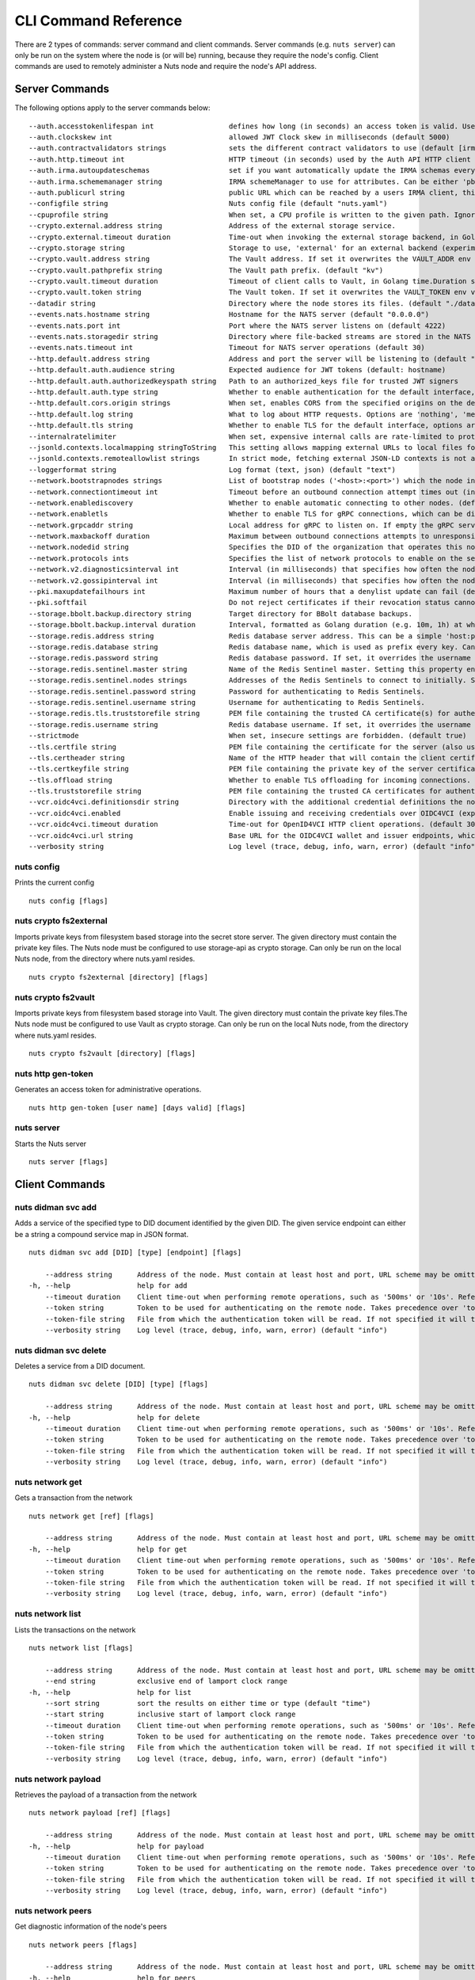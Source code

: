 .. _nuts-cli-reference:

CLI Command Reference
#####################

There are 2 types of commands: server command and client commands. Server commands (e.g. ``nuts server``) can only be run on the system where the node is (or will be) running, because they require the node's config. Client commands are used to remotely administer a Nuts node and require the node's API address.

Server Commands
***************

The following options apply to the server commands below:


::

      --auth.accesstokenlifespan int                  defines how long (in seconds) an access token is valid. Uses default in strict mode. (default 60)
      --auth.clockskew int                            allowed JWT Clock skew in milliseconds (default 5000)
      --auth.contractvalidators strings               sets the different contract validators to use (default [irma,uzi,dummy,employeeid])
      --auth.http.timeout int                         HTTP timeout (in seconds) used by the Auth API HTTP client (default 30)
      --auth.irma.autoupdateschemas                   set if you want automatically update the IRMA schemas every 60 minutes. (default true)
      --auth.irma.schememanager string                IRMA schemeManager to use for attributes. Can be either 'pbdf' or 'irma-demo'. (default "pbdf")
      --auth.publicurl string                         public URL which can be reached by a users IRMA client, this should include the scheme and domain: https://example.com. Additional paths should only be added if some sort of url-rewriting is done in a reverse-proxy.
      --configfile string                             Nuts config file (default "nuts.yaml")
      --cpuprofile string                             When set, a CPU profile is written to the given path. Ignored when strictmode is set.
      --crypto.external.address string                Address of the external storage service.
      --crypto.external.timeout duration              Time-out when invoking the external storage backend, in Golang time.Duration string format (e.g. 1s). (default 100ms)
      --crypto.storage string                         Storage to use, 'external' for an external backend (experimental), 'fs' for file system (for development purposes), 'vaultkv' for Vault KV store (recommended, will be replaced by external backend in future). (default "fs")
      --crypto.vault.address string                   The Vault address. If set it overwrites the VAULT_ADDR env var.
      --crypto.vault.pathprefix string                The Vault path prefix. (default "kv")
      --crypto.vault.timeout duration                 Timeout of client calls to Vault, in Golang time.Duration string format (e.g. 1s). (default 5s)
      --crypto.vault.token string                     The Vault token. If set it overwrites the VAULT_TOKEN env var.
      --datadir string                                Directory where the node stores its files. (default "./data")
      --events.nats.hostname string                   Hostname for the NATS server (default "0.0.0.0")
      --events.nats.port int                          Port where the NATS server listens on (default 4222)
      --events.nats.storagedir string                 Directory where file-backed streams are stored in the NATS server
      --events.nats.timeout int                       Timeout for NATS server operations (default 30)
      --http.default.address string                   Address and port the server will be listening to (default ":1323")
      --http.default.auth.audience string             Expected audience for JWT tokens (default: hostname)
      --http.default.auth.authorizedkeyspath string   Path to an authorized_keys file for trusted JWT signers
      --http.default.auth.type string                 Whether to enable authentication for the default interface, specify 'token_v2' for bearer token mode or 'token' for legacy bearer token mode.
      --http.default.cors.origin strings              When set, enables CORS from the specified origins on the default HTTP interface.
      --http.default.log string                       What to log about HTTP requests. Options are 'nothing', 'metadata' (log request method, URI, IP and response code), and 'metadata-and-body' (log the request and response body, in addition to the metadata). (default "metadata")
      --http.default.tls string                       Whether to enable TLS for the default interface, options are 'disabled', 'server', 'server-client'. Leaving it empty is synonymous to 'disabled',
      --internalratelimiter                           When set, expensive internal calls are rate-limited to protect the network. Always enabled in strict mode. (default true)
      --jsonld.contexts.localmapping stringToString   This setting allows mapping external URLs to local files for e.g. preventing external dependencies. These mappings have precedence over those in remoteallowlist. (default [https://nuts.nl/credentials/v1=assets/contexts/nuts.ldjson,https://www.w3.org/2018/credentials/v1=assets/contexts/w3c-credentials-v1.ldjson,https://w3c-ccg.github.io/lds-jws2020/contexts/lds-jws2020-v1.json=assets/contexts/lds-jws2020-v1.ldjson,https://schema.org=assets/contexts/schema-org-v13.ldjson])
      --jsonld.contexts.remoteallowlist strings       In strict mode, fetching external JSON-LD contexts is not allowed except for context-URLs listed here. (default [https://schema.org,https://www.w3.org/2018/credentials/v1,https://w3c-ccg.github.io/lds-jws2020/contexts/lds-jws2020-v1.json])
      --loggerformat string                           Log format (text, json) (default "text")
      --network.bootstrapnodes strings                List of bootstrap nodes ('<host>:<port>') which the node initially connect to.
      --network.connectiontimeout int                 Timeout before an outbound connection attempt times out (in milliseconds). (default 5000)
      --network.enablediscovery                       Whether to enable automatic connecting to other nodes. (default true)
      --network.enabletls                             Whether to enable TLS for gRPC connections, which can be disabled for demo/development purposes. It is NOT meant for TLS offloading (see 'tls.offload'). Disabling TLS is not allowed in strict-mode. (default true)
      --network.grpcaddr string                       Local address for gRPC to listen on. If empty the gRPC server won't be started and other nodes will not be able to connect to this node (outbound connections can still be made). (default ":5555")
      --network.maxbackoff duration                   Maximum between outbound connections attempts to unresponsive nodes (in Golang duration format, e.g. '1h', '30m'). (default 24h0m0s)
      --network.nodedid string                        Specifies the DID of the organization that operates this node, typically a vendor for EPD software. It is used to identify the node on the network. If the DID document does not exist of is deactivated, the node will not start.
      --network.protocols ints                        Specifies the list of network protocols to enable on the server. They are specified by version (1, 2). If not set, all protocols are enabled.
      --network.v2.diagnosticsinterval int            Interval (in milliseconds) that specifies how often the node should broadcast its diagnostic information to other nodes (specify 0 to disable). (default 5000)
      --network.v2.gossipinterval int                 Interval (in milliseconds) that specifies how often the node should gossip its new hashes to other nodes. (default 5000)
      --pki.maxupdatefailhours int                    Maximum number of hours that a denylist update can fail (default 4)
      --pki.softfail                                  Do not reject certificates if their revocation status cannot be established when softfail is true (default true)
      --storage.bbolt.backup.directory string         Target directory for BBolt database backups.
      --storage.bbolt.backup.interval duration        Interval, formatted as Golang duration (e.g. 10m, 1h) at which BBolt database backups will be performed.
      --storage.redis.address string                  Redis database server address. This can be a simple 'host:port' or a Redis connection URL with scheme, auth and other options.
      --storage.redis.database string                 Redis database name, which is used as prefix every key. Can be used to have multiple instances use the same Redis instance.
      --storage.redis.password string                 Redis database password. If set, it overrides the username in the connection URL.
      --storage.redis.sentinel.master string          Name of the Redis Sentinel master. Setting this property enables Redis Sentinel.
      --storage.redis.sentinel.nodes strings          Addresses of the Redis Sentinels to connect to initially. Setting this property enables Redis Sentinel.
      --storage.redis.sentinel.password string        Password for authenticating to Redis Sentinels.
      --storage.redis.sentinel.username string        Username for authenticating to Redis Sentinels.
      --storage.redis.tls.truststorefile string       PEM file containing the trusted CA certificate(s) for authenticating remote Redis servers. Can only be used when connecting over TLS (use 'rediss://' as scheme in address).
      --storage.redis.username string                 Redis database username. If set, it overrides the username in the connection URL.
      --strictmode                                    When set, insecure settings are forbidden. (default true)
      --tls.certfile string                           PEM file containing the certificate for the server (also used as client certificate).
      --tls.certheader string                         Name of the HTTP header that will contain the client certificate when TLS is offloaded.
      --tls.certkeyfile string                        PEM file containing the private key of the server certificate.
      --tls.offload string                            Whether to enable TLS offloading for incoming connections. Enable by setting it to 'incoming'. If enabled 'tls.certheader' must be configured as well.
      --tls.truststorefile string                     PEM file containing the trusted CA certificates for authenticating remote servers. (default "truststore.pem")
      --vcr.oidc4vci.definitionsdir string            Directory with the additional credential definitions the node could issue (experimental, may change without notice).
      --vcr.oidc4vci.enabled                          Enable issuing and receiving credentials over OIDC4VCI (experimental).
      --vcr.oidc4vci.timeout duration                 Time-out for OpenID4VCI HTTP client operations. (default 30s)
      --vcr.oidc4vci.url string                       Base URL for the OIDC4VCI wallet and issuer endpoints, which ends up in the OAuth2 metadata. These are node-to-node (/n2n) endpoints, but only the base path up until (not including) /n2n has to be configured. So typically, only a domain. Must be HTTPS when strict-mode is enabled.
      --verbosity string                              Log level (trace, debug, info, warn, error) (default "info")

nuts config
^^^^^^^^^^^

Prints the current config

::

  nuts config [flags]


nuts crypto fs2external
^^^^^^^^^^^^^^^^^^^^^^^

Imports private keys from filesystem based storage into the secret store server. The given directory must contain the private key files. The Nuts node must be configured to use storage-api as crypto storage. Can only be run on the local Nuts node, from the directory where nuts.yaml resides.

::

  nuts crypto fs2external [directory] [flags]


nuts crypto fs2vault
^^^^^^^^^^^^^^^^^^^^

Imports private keys from filesystem based storage into Vault. The given directory must contain the private key files.The Nuts node must be configured to use Vault as crypto storage. Can only be run on the local Nuts node, from the directory where nuts.yaml resides.

::

  nuts crypto fs2vault [directory] [flags]


nuts http gen-token
^^^^^^^^^^^^^^^^^^^

Generates an access token for administrative operations.

::

  nuts http gen-token [user name] [days valid] [flags]


nuts server
^^^^^^^^^^^

Starts the Nuts server

::

  nuts server [flags]


Client Commands
***************


nuts didman svc add
^^^^^^^^^^^^^^^^^^^

Adds a service of the specified type to DID document identified by the given DID. The given service endpoint can either be a string a compound service map in JSON format.

::

  nuts didman svc add [DID] [type] [endpoint] [flags]

      --address string      Address of the node. Must contain at least host and port, URL scheme may be omitted. In that case it 'http://' is prepended. (default "localhost:1323")
  -h, --help                help for add
      --timeout duration    Client time-out when performing remote operations, such as '500ms' or '10s'. Refer to Golang's 'time.Duration' syntax for a more elaborate description of the syntax. (default 10s)
      --token string        Token to be used for authenticating on the remote node. Takes precedence over 'token-file'.
      --token-file string   File from which the authentication token will be read. If not specified it will try to read the token from the '.nuts-client.cfg' file in the user's home dir.
      --verbosity string    Log level (trace, debug, info, warn, error) (default "info")

nuts didman svc delete
^^^^^^^^^^^^^^^^^^^^^^

Deletes a service from a DID document.

::

  nuts didman svc delete [DID] [type] [flags]

      --address string      Address of the node. Must contain at least host and port, URL scheme may be omitted. In that case it 'http://' is prepended. (default "localhost:1323")
  -h, --help                help for delete
      --timeout duration    Client time-out when performing remote operations, such as '500ms' or '10s'. Refer to Golang's 'time.Duration' syntax for a more elaborate description of the syntax. (default 10s)
      --token string        Token to be used for authenticating on the remote node. Takes precedence over 'token-file'.
      --token-file string   File from which the authentication token will be read. If not specified it will try to read the token from the '.nuts-client.cfg' file in the user's home dir.
      --verbosity string    Log level (trace, debug, info, warn, error) (default "info")

nuts network get
^^^^^^^^^^^^^^^^

Gets a transaction from the network

::

  nuts network get [ref] [flags]

      --address string      Address of the node. Must contain at least host and port, URL scheme may be omitted. In that case it 'http://' is prepended. (default "localhost:1323")
  -h, --help                help for get
      --timeout duration    Client time-out when performing remote operations, such as '500ms' or '10s'. Refer to Golang's 'time.Duration' syntax for a more elaborate description of the syntax. (default 10s)
      --token string        Token to be used for authenticating on the remote node. Takes precedence over 'token-file'.
      --token-file string   File from which the authentication token will be read. If not specified it will try to read the token from the '.nuts-client.cfg' file in the user's home dir.
      --verbosity string    Log level (trace, debug, info, warn, error) (default "info")

nuts network list
^^^^^^^^^^^^^^^^^

Lists the transactions on the network

::

  nuts network list [flags]

      --address string      Address of the node. Must contain at least host and port, URL scheme may be omitted. In that case it 'http://' is prepended. (default "localhost:1323")
      --end string          exclusive end of lamport clock range
  -h, --help                help for list
      --sort string         sort the results on either time or type (default "time")
      --start string        inclusive start of lamport clock range
      --timeout duration    Client time-out when performing remote operations, such as '500ms' or '10s'. Refer to Golang's 'time.Duration' syntax for a more elaborate description of the syntax. (default 10s)
      --token string        Token to be used for authenticating on the remote node. Takes precedence over 'token-file'.
      --token-file string   File from which the authentication token will be read. If not specified it will try to read the token from the '.nuts-client.cfg' file in the user's home dir.
      --verbosity string    Log level (trace, debug, info, warn, error) (default "info")

nuts network payload
^^^^^^^^^^^^^^^^^^^^

Retrieves the payload of a transaction from the network

::

  nuts network payload [ref] [flags]

      --address string      Address of the node. Must contain at least host and port, URL scheme may be omitted. In that case it 'http://' is prepended. (default "localhost:1323")
  -h, --help                help for payload
      --timeout duration    Client time-out when performing remote operations, such as '500ms' or '10s'. Refer to Golang's 'time.Duration' syntax for a more elaborate description of the syntax. (default 10s)
      --token string        Token to be used for authenticating on the remote node. Takes precedence over 'token-file'.
      --token-file string   File from which the authentication token will be read. If not specified it will try to read the token from the '.nuts-client.cfg' file in the user's home dir.
      --verbosity string    Log level (trace, debug, info, warn, error) (default "info")

nuts network peers
^^^^^^^^^^^^^^^^^^

Get diagnostic information of the node's peers

::

  nuts network peers [flags]

      --address string      Address of the node. Must contain at least host and port, URL scheme may be omitted. In that case it 'http://' is prepended. (default "localhost:1323")
  -h, --help                help for peers
      --timeout duration    Client time-out when performing remote operations, such as '500ms' or '10s'. Refer to Golang's 'time.Duration' syntax for a more elaborate description of the syntax. (default 10s)
      --token string        Token to be used for authenticating on the remote node. Takes precedence over 'token-file'.
      --token-file string   File from which the authentication token will be read. If not specified it will try to read the token from the '.nuts-client.cfg' file in the user's home dir.
      --verbosity string    Log level (trace, debug, info, warn, error) (default "info")

nuts network reprocess
^^^^^^^^^^^^^^^^^^^^^^

Reprocess all transactions with the give contentType (ex: application/did+json)

::

  nuts network reprocess [contentType] [flags]

      --address string      Address of the node. Must contain at least host and port, URL scheme may be omitted. In that case it 'http://' is prepended. (default "localhost:1323")
  -h, --help                help for reprocess
      --timeout duration    Client time-out when performing remote operations, such as '500ms' or '10s'. Refer to Golang's 'time.Duration' syntax for a more elaborate description of the syntax. (default 10s)
      --token string        Token to be used for authenticating on the remote node. Takes precedence over 'token-file'.
      --token-file string   File from which the authentication token will be read. If not specified it will try to read the token from the '.nuts-client.cfg' file in the user's home dir.
      --verbosity string    Log level (trace, debug, info, warn, error) (default "info")

nuts status
^^^^^^^^^^^

Shows the status of the Nuts Node.

::

  nuts status [flags]

      --address string      Address of the node. Must contain at least host and port, URL scheme may be omitted. In that case it 'http://' is prepended. (default "localhost:1323")
  -h, --help                help for status
      --timeout duration    Client time-out when performing remote operations, such as '500ms' or '10s'. Refer to Golang's 'time.Duration' syntax for a more elaborate description of the syntax. (default 10s)
      --token string        Token to be used for authenticating on the remote node. Takes precedence over 'token-file'.
      --token-file string   File from which the authentication token will be read. If not specified it will try to read the token from the '.nuts-client.cfg' file in the user's home dir.
      --verbosity string    Log level (trace, debug, info, warn, error) (default "info")

nuts vcr issue
^^^^^^^^^^^^^^

Issues a Verifiable Credential as the given issuer (as DID). The context must be a single JSON-LD context URI (e.g. 'https://nuts.nl/credentials/v1'). The type must be a single VC type (not being VerifiableCredential). The subject must be the credential subject in JSON format. It prints the issued VC if successfully issued.

::

  nuts vcr issue [context] [type] [issuer-did] [subject] [flags]

      --address string      Address of the node. Must contain at least host and port, URL scheme may be omitted. In that case it 'http://' is prepended. (default "localhost:1323")
  -e, --expiration string   Date in RFC3339 format when the VC expires.
  -h, --help                help for issue
  -p, --publish             Whether to publish the credential to the network. (default true)
      --timeout duration    Client time-out when performing remote operations, such as '500ms' or '10s'. Refer to Golang's 'time.Duration' syntax for a more elaborate description of the syntax. (default 10s)
      --token string        Token to be used for authenticating on the remote node. Takes precedence over 'token-file'.
      --token-file string   File from which the authentication token will be read. If not specified it will try to read the token from the '.nuts-client.cfg' file in the user's home dir.
      --verbosity string    Log level (trace, debug, info, warn, error) (default "info")
  -v, --visibility string   Whether to publish the credential publicly ('public') or privately ('private'). (default "private")

**Example**

::

  nuts vcr issue "https://nuts.nl/credentials/v1" "NutsAuthorizationCredential" "did:nuts:1234" "{'id': 'did:nuts:4321', 'purposeOfUse': 'eOverdracht-sender', 'etc': 'etcetc'}"


nuts vcr list-trusted
^^^^^^^^^^^^^^^^^^^^^

List trusted issuers for given credential type

::

  nuts vcr list-trusted [type] [flags]

      --address string      Address of the node. Must contain at least host and port, URL scheme may be omitted. In that case it 'http://' is prepended. (default "localhost:1323")
  -h, --help                help for list-trusted
      --timeout duration    Client time-out when performing remote operations, such as '500ms' or '10s'. Refer to Golang's 'time.Duration' syntax for a more elaborate description of the syntax. (default 10s)
      --token string        Token to be used for authenticating on the remote node. Takes precedence over 'token-file'.
      --token-file string   File from which the authentication token will be read. If not specified it will try to read the token from the '.nuts-client.cfg' file in the user's home dir.
      --verbosity string    Log level (trace, debug, info, warn, error) (default "info")

nuts vcr list-untrusted
^^^^^^^^^^^^^^^^^^^^^^^

List untrusted issuers for given credential type

::

  nuts vcr list-untrusted [type] [flags]

      --address string      Address of the node. Must contain at least host and port, URL scheme may be omitted. In that case it 'http://' is prepended. (default "localhost:1323")
  -h, --help                help for list-untrusted
      --timeout duration    Client time-out when performing remote operations, such as '500ms' or '10s'. Refer to Golang's 'time.Duration' syntax for a more elaborate description of the syntax. (default 10s)
      --token string        Token to be used for authenticating on the remote node. Takes precedence over 'token-file'.
      --token-file string   File from which the authentication token will be read. If not specified it will try to read the token from the '.nuts-client.cfg' file in the user's home dir.
      --verbosity string    Log level (trace, debug, info, warn, error) (default "info")

nuts vcr trust
^^^^^^^^^^^^^^

Trust VCs of a certain credential type when published by the given issuer.

::

  nuts vcr trust [type] [issuer DID] [flags]

      --address string      Address of the node. Must contain at least host and port, URL scheme may be omitted. In that case it 'http://' is prepended. (default "localhost:1323")
  -h, --help                help for trust
      --timeout duration    Client time-out when performing remote operations, such as '500ms' or '10s'. Refer to Golang's 'time.Duration' syntax for a more elaborate description of the syntax. (default 10s)
      --token string        Token to be used for authenticating on the remote node. Takes precedence over 'token-file'.
      --token-file string   File from which the authentication token will be read. If not specified it will try to read the token from the '.nuts-client.cfg' file in the user's home dir.
      --verbosity string    Log level (trace, debug, info, warn, error) (default "info")

nuts vcr untrust
^^^^^^^^^^^^^^^^

Untrust VCs of a certain credential type when published by the given issuer.

::

  nuts vcr untrust [type] [issuer DID] [flags]

      --address string      Address of the node. Must contain at least host and port, URL scheme may be omitted. In that case it 'http://' is prepended. (default "localhost:1323")
  -h, --help                help for untrust
      --timeout duration    Client time-out when performing remote operations, such as '500ms' or '10s'. Refer to Golang's 'time.Duration' syntax for a more elaborate description of the syntax. (default 10s)
      --token string        Token to be used for authenticating on the remote node. Takes precedence over 'token-file'.
      --token-file string   File from which the authentication token will be read. If not specified it will try to read the token from the '.nuts-client.cfg' file in the user's home dir.
      --verbosity string    Log level (trace, debug, info, warn, error) (default "info")

nuts vdr add-keyagreement
^^^^^^^^^^^^^^^^^^^^^^^^^

Add a key agreement key to the DID document. It must be a reference to an existing key in the same DID document, for instance created using the 'addvm' command. When successful, it outputs the updated DID document.

::

  nuts vdr add-keyagreement [KID] [flags]

      --address string      Address of the node. Must contain at least host and port, URL scheme may be omitted. In that case it 'http://' is prepended. (default "localhost:1323")
  -h, --help                help for add-keyagreement
      --timeout duration    Client time-out when performing remote operations, such as '500ms' or '10s'. Refer to Golang's 'time.Duration' syntax for a more elaborate description of the syntax. (default 10s)
      --token string        Token to be used for authenticating on the remote node. Takes precedence over 'token-file'.
      --token-file string   File from which the authentication token will be read. If not specified it will try to read the token from the '.nuts-client.cfg' file in the user's home dir.
      --verbosity string    Log level (trace, debug, info, warn, error) (default "info")

nuts vdr addvm
^^^^^^^^^^^^^^

Add a verification method key to the DID document.

::

  nuts vdr addvm [DID] [flags]

      --address string      Address of the node. Must contain at least host and port, URL scheme may be omitted. In that case it 'http://' is prepended. (default "localhost:1323")
  -h, --help                help for addvm
      --timeout duration    Client time-out when performing remote operations, such as '500ms' or '10s'. Refer to Golang's 'time.Duration' syntax for a more elaborate description of the syntax. (default 10s)
      --token string        Token to be used for authenticating on the remote node. Takes precedence over 'token-file'.
      --token-file string   File from which the authentication token will be read. If not specified it will try to read the token from the '.nuts-client.cfg' file in the user's home dir.
      --verbosity string    Log level (trace, debug, info, warn, error) (default "info")

nuts vdr conflicted
^^^^^^^^^^^^^^^^^^^

Print conflicted documents and their metadata

::

  nuts vdr conflicted [flags]

      --address string      Address of the node. Must contain at least host and port, URL scheme may be omitted. In that case it 'http://' is prepended. (default "localhost:1323")
      --document            Pass 'true' to only print the document (unless other flags are provided as well).
  -h, --help                help for conflicted
      --metadata            Pass 'true' to only print the metadata (unless other flags are provided as well).
      --timeout duration    Client time-out when performing remote operations, such as '500ms' or '10s'. Refer to Golang's 'time.Duration' syntax for a more elaborate description of the syntax. (default 10s)
      --token string        Token to be used for authenticating on the remote node. Takes precedence over 'token-file'.
      --token-file string   File from which the authentication token will be read. If not specified it will try to read the token from the '.nuts-client.cfg' file in the user's home dir.
      --verbosity string    Log level (trace, debug, info, warn, error) (default "info")

nuts vdr create-did
^^^^^^^^^^^^^^^^^^^

Registers a new DID

::

  nuts vdr create-did [flags]

      --address string         Address of the node. Must contain at least host and port, URL scheme may be omitted. In that case it 'http://' is prepended. (default "localhost:1323")
      --assertionMethod        Pass 'false' to disable assertionMethod capabilities. (default true)
      --authentication         Pass 'true' to enable authentication capabilities.
      --capabilityDelegation   Pass 'true' to enable capabilityDelegation capabilities.
      --capabilityInvocation   Pass 'false' to disable capabilityInvocation capabilities. (default true)
      --controllers strings    Comma-separated list of DIDs that can control the generated DID Document.
  -h, --help                   help for create-did
      --keyAgreement           Pass 'true' to enable keyAgreement capabilities.
      --selfControl            Pass 'false' to disable DID Document control. (default true)
      --timeout duration       Client time-out when performing remote operations, such as '500ms' or '10s'. Refer to Golang's 'time.Duration' syntax for a more elaborate description of the syntax. (default 10s)
      --token string           Token to be used for authenticating on the remote node. Takes precedence over 'token-file'.
      --token-file string      File from which the authentication token will be read. If not specified it will try to read the token from the '.nuts-client.cfg' file in the user's home dir.
      --verbosity string       Log level (trace, debug, info, warn, error) (default "info")

nuts vdr deactivate
^^^^^^^^^^^^^^^^^^^

Deactivate a DID document based on its DID

::

  nuts vdr deactivate [DID] [flags]

      --address string      Address of the node. Must contain at least host and port, URL scheme may be omitted. In that case it 'http://' is prepended. (default "localhost:1323")
  -h, --help                help for deactivate
      --timeout duration    Client time-out when performing remote operations, such as '500ms' or '10s'. Refer to Golang's 'time.Duration' syntax for a more elaborate description of the syntax. (default 10s)
      --token string        Token to be used for authenticating on the remote node. Takes precedence over 'token-file'.
      --token-file string   File from which the authentication token will be read. If not specified it will try to read the token from the '.nuts-client.cfg' file in the user's home dir.
      --verbosity string    Log level (trace, debug, info, warn, error) (default "info")

nuts vdr delvm
^^^^^^^^^^^^^^

Deletes a verification method from the DID document.

::

  nuts vdr delvm [DID] [kid] [flags]

      --address string      Address of the node. Must contain at least host and port, URL scheme may be omitted. In that case it 'http://' is prepended. (default "localhost:1323")
  -h, --help                help for delvm
      --timeout duration    Client time-out when performing remote operations, such as '500ms' or '10s'. Refer to Golang's 'time.Duration' syntax for a more elaborate description of the syntax. (default 10s)
      --token string        Token to be used for authenticating on the remote node. Takes precedence over 'token-file'.
      --token-file string   File from which the authentication token will be read. If not specified it will try to read the token from the '.nuts-client.cfg' file in the user's home dir.
      --verbosity string    Log level (trace, debug, info, warn, error) (default "info")

nuts vdr resolve
^^^^^^^^^^^^^^^^

Resolve a DID document based on its DID

::

  nuts vdr resolve [DID] [flags]

      --address string      Address of the node. Must contain at least host and port, URL scheme may be omitted. In that case it 'http://' is prepended. (default "localhost:1323")
      --document            Pass 'true' to only print the document (unless other flags are provided as well).
  -h, --help                help for resolve
      --metadata            Pass 'true' to only print the metadata (unless other flags are provided as well).
      --timeout duration    Client time-out when performing remote operations, such as '500ms' or '10s'. Refer to Golang's 'time.Duration' syntax for a more elaborate description of the syntax. (default 10s)
      --token string        Token to be used for authenticating on the remote node. Takes precedence over 'token-file'.
      --token-file string   File from which the authentication token will be read. If not specified it will try to read the token from the '.nuts-client.cfg' file in the user's home dir.
      --verbosity string    Log level (trace, debug, info, warn, error) (default "info")

nuts vdr update
^^^^^^^^^^^^^^^

Update a DID with the given DID document, this replaces the DID document. If no file is given, a pipe is assumed. The hash is needed to prevent concurrent updates.

::

  nuts vdr update [DID] [hash] [file] [flags]

      --address string      Address of the node. Must contain at least host and port, URL scheme may be omitted. In that case it 'http://' is prepended. (default "localhost:1323")
  -h, --help                help for update
      --timeout duration    Client time-out when performing remote operations, such as '500ms' or '10s'. Refer to Golang's 'time.Duration' syntax for a more elaborate description of the syntax. (default 10s)
      --token string        Token to be used for authenticating on the remote node. Takes precedence over 'token-file'.
      --token-file string   File from which the authentication token will be read. If not specified it will try to read the token from the '.nuts-client.cfg' file in the user's home dir.
      --verbosity string    Log level (trace, debug, info, warn, error) (default "info")
